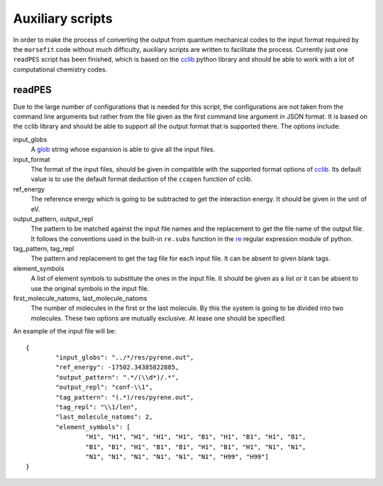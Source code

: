 Auxiliary scripts
-----------------

In order to make the process of converting the output from quantum mechanical
codes to the input format required by the ``morsefit`` code without much
difficulty, auxiliary scripts are written to facilitate the process. Currently
just one ``readPES`` script has been finished, which is based on the cclib_
python library and should be able to work with a lot of computational chemistry
codes.

readPES
^^^^^^^

Due to the large number of configurations that is needed for this script, the
configurations are not taken from the command line arguments but rather from
the file given as the first command line argument in JSON format. It is based
on the cclib library and should be able to support all the output format that
is supported there. The options include:

input_globs
    A glob_ string whose expansion is able to give all the input files.

input_format
    The format of the input files, should be given in compatible with the
    supported format options of cclib_. Its default value is to use the default
    format deduction of the ``ccopen`` function of cclib.

ref_energy
    The reference energy which is going to be subtracted to get the interaction
    energy. It should be given in the unit of eV.

output_pattern, output_repl
    The pattern to be matched against the input file names and the replacement
    to get the file name of the output file. It follows the conventions used in
    the built-in ``re.subs`` function in the re_ regular expression module of
    python.

tag_pattern, tag_repl
    The pattern and replacement to get the tag file for each input file. It can
    be absent to given blank tags.

element_symbols
    A list of element symbols to substitute the ones in the input file. It
    should be given as a list or it can be absent to use the original symbols in
    the input file.

first_molecule_natoms, last_molecule_natoms
    The number of molecules in the first or the last molecule. By this the
    system is going to be divided into two molecules. These two options are
    mutually exclusive. At lease one should be specified.

An example of the input file will be:
::

    {
            "input_globs": "../*/res/pyrene.out",
            "ref_energy": -17502.34385822885,
            "output_pattern": ".*/(\\d*)/.*",
            "output_repl": "conf-\\1",
            "tag_pattern": "(.*)/res/pyrene.out",
            "tag_repl": "\\1/len",
            "last_molecule_natoms": 2,
            "element_symbols": [ 
                    "H1", "H1", "H1", "H1", "H1", "B1", "H1", "B1", "H1", "B1", 
                    "B1", "B1", "H1", "B1", "B1", "H1", "B1", "H1", "N1", "N1", 
                    "N1", "N1", "N1", "N1", "N1", "N1", "H99", "H99"] 
    }

.. _cclib: http://cclib.github.io 
.. _glob: http://en.wikipedia.org/wiki/Glob_%28programming%29
.. _re: https://docs.python.org/2/library/re.html


